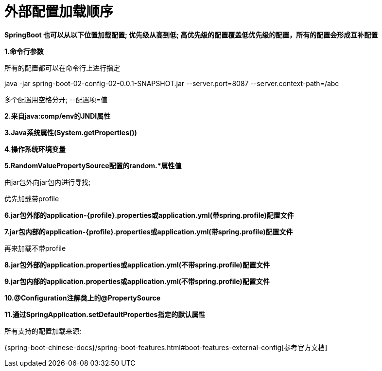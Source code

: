 [[springboot-base-config-external]]
= 外部配置加载顺序

**SpringBoot 也可以从以下位置加载配置;  优先级从高到低; 高优先级的配置覆盖低优先级的配置，所有的配置会形成互补配置**

**1.命令行参数**

所有的配置都可以在命令行上进行指定

java -jar spring-boot-02-config-02-0.0.1-SNAPSHOT.jar --server.port=8087  --server.context-path=/abc

多个配置用空格分开;  --配置项=值

**2.来自java:comp/env的JNDI属性**

**3.Java系统属性(System.getProperties())**

**4.操作系统环境变量**

**5.RandomValuePropertySource配置的random.*属性值**

由jar包外向jar包内进行寻找;

优先加载带profile

**6.jar包外部的application-{profile}.properties或application.yml(带spring.profile)配置文件**

**7.jar包内部的application-{profile}.properties或application.yml(带spring.profile)配置文件**

再来加载不带profile

**8.jar包外部的application.properties或application.yml(不带spring.profile)配置文件**

**9.jar包内部的application.properties或application.yml(不带spring.profile)配置文件**

**10.@Configuration注解类上的@PropertySource**

**11.通过SpringApplication.setDefaultProperties指定的默认属性**

所有支持的配置加载来源;

{spring-boot-chinese-docs}/spring-boot-features.html#boot-features-external-config[参考官方文档]